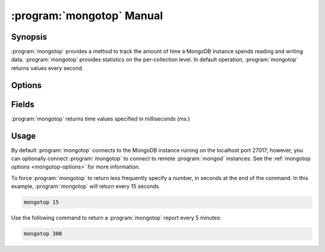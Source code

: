 .. _mongotop:

==========================
:program:`mongotop` Manual
==========================

.. default-domain:: mongodb
.. binary:: mongotop

Synopsis
--------

:program:`mongotop` provides a method to track the amount of time a
MongoDB instance spends reading and writing data. :program:`mongotop`
provides statistics on the per-collection level. In default operation,
:program:`mongotop` returns values every second.

.. seealso::

   For more information about monitoring MongoDB, see
   :doc:`/administration/monitoring`.

   For additional background on various other MongoDB status outputs
   see:

   - :doc:`/reference/server-status`
   - :doc:`/reference/replica-status`
   - :doc:`/reference/database-statistics`
   - :doc:`/reference/collection-statistics`

   For an additional utility that provides MongoDB metrics
   see ":doc:`mongostat </reference/mongostat>`."

.. _mongotop-options:

Options
-------

.. program:: mongotop

.. option:: .. option:: --help

   Returns a basic help and usage text.

.. option:: --verbose, -v

   Increases the amount of internal reporting returned on the command
   line. Increase the verbosity with the ``-v`` form by including the
   option multiple times, (e.g. ``-vvvvv``.)

.. option:: --version

   Returns the version of the :program:`mongotop` utility.

.. option:: --host <hostname><:port>

   Specifies a resolvable hostname for the ``mongod`` from which you
   want to export data. By default :program:`mongotop` attempts to connect
   to a MongoDB process ruining on the localhost port number 27017.

   Optionally, specify a port number to connect a MongboDB instance
   running on a port other than 27017.

   To connect to a replica set, use the :option:`--host` argument with
   a setname, followed by a slash and a comma separated list of host
   and port names. The :program:`mongo` utility will, given the seed
   of at least one connected set member, connect to primary node of
   that set. this option would resemble:

   .. code-block:: sh

      --host repl0 mongo0.example.net,mongo0.example.net,27018,mongo1.example.net,mongo2.example.net

   You can always connect directly to a single MongoDB instance by
   specifying the host and port number directly.

.. option:: --port <port>

   Specifies the port number, if the MongoDB instance is not running on
   the standard port. (i.e. ``27017``) You may also specify a port
   number using the :option:`mongotop --host` command.

.. option:: --ipv6

   Enables IPv6 support to allow :program:`mongotop` to connect to the
   MongoDB instance using IPv6 connectivity. :program:`mongotop` and
   other MongoDB programs disable IPv6 support by default.

.. option:: --username <username>, -u <username>

   Specifies a username to authenticate to the MongoDB instance, if your
   database requires authentication. Use in conjunction with the
   :option:`mongotop --password` option to supply a password.

.. option:: --password [password]

   Specifies a password to authenticate to the MongoDB instance. Use
   in conjunction with the :option:`mongotop --username` option to
   supply a username.

.. option:: [sleeptime]

   The final argument the length of time, in seconds, that
   :program:`mongotop` waits in between calls. By default
   :program:`mongotop` returns data every second.

.. _mongotop-fields:

Fields
------

:program:`mongotop` returns time values specified in milliseconds
(ms.)

.. describe:: ns

   The database namespace, and includes the database name and
   collection. :program:`mongotop only reports active namespaces. If
   you don't see a database or collection, it has received no recent
   activity. You can issue a simple operation in the :program:`mongo`
   shell to generate activity so that an specific namespace appears on
   the page.

.. describe:: total

   Provides the total amount of time that this ``mongod`` spent
   operating on this namespace.

.. describe:: read

   Provides the amount of time that this ``mongod`` spent performing
   read operations on this namespace.

.. describe:: write

   Provides the amount of time that this ``mongod`` spent performing
   write operations on this namespace.

.. describe:: [timestamp]

   Provides a time stamp for the returned data.

Usage
-----

By default :program:`mongotop` connects to the MongoDB instance
ruining on the localhost port 27017; however, you can optionally
connect :program:`mongotop` to connect to remote :program:`mongod`
instances. See the :ref:`mongotop options <mongotop-options>` for more
information.

To force :program:`mongotop` to return less frequently specify a number, in
seconds at the end of the command. In this example, :program:`mongotop` will
return every 15 seconds.

.. code-block:: sh

   mongotop 15

Use the following command to return a :program:`mongotop` report every 5
minutes:

.. code-block:: sh

   mongotop 300
